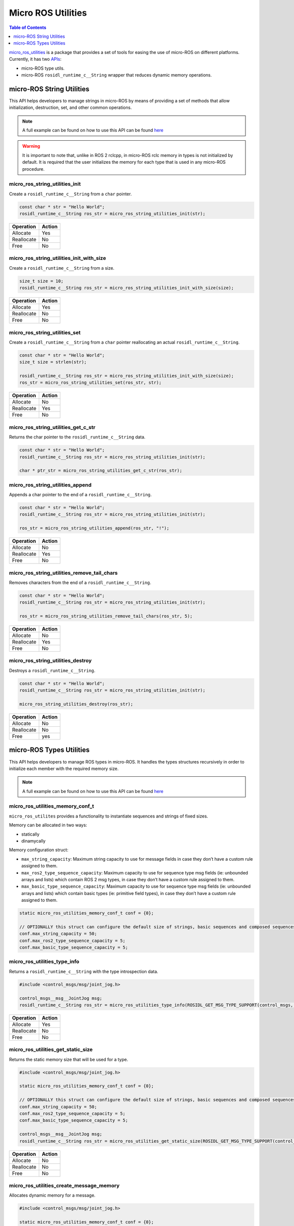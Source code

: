 .. _tutorials_micro_utilities:

Micro ROS Utilities
===================

.. contents:: Table of Contents
    :depth: 1
    :local:
    :backlinks: none

`micro_ros_utilities <https://github.com/micro-ROS/micro_ros_utilities>`_ is a package that provides a set of tools for easing the use of micro-ROS on different platforms. Currently, it has two `APIs <https://micro.ros.org/docs/api/utils/>`_:

- micro-ROS type utils.
- micro-ROS ``rosidl_runtime_c__String`` wrapper that reduces dynamic memory operations.

micro-ROS String Utilities
--------------------------

This API helps developers to manage strings in micro-ROS by means of providing a set of methods that allow initialization, destruction, set, and other common operations.

.. note::

    A full example can be found on how to use this API can be found `here <https://github.com/micro-ROS/micro_ros_arduino/blob/humble/examples/micro-ros_types_handling/micro-ros_types_handling.ino>`_

.. warning::

    It is important to note that, unlike in ROS 2 rclcpp, in micro-ROS rclc memory in types is not initialized by default. It is required that the user initializes the memory for each type that is used in any micro-ROS procedure.

micro_ros_string_utilities_init
^^^^^^^^^^^^^^^^^^^^^^^^^^^^^^^

Create a ``rosidl_runtime_c__String`` from a ``char`` pointer.

.. code-block:: c

    const char * str = "Hello World";
    rosidl_runtime_c__String ros_str = micro_ros_string_utilities_init(str);

.. list-table::
   :header-rows: 1

   * - Operation
     - Action
   * - Allocate
     - Yes
   * - Reallocate
     - No
   * - Free
     - No

micro_ros_string_utilities_init_with_size
^^^^^^^^^^^^^^^^^^^^^^^^^^^^^^^^^^^^^^^^^

Create a ``rosidl_runtime_c__String`` from a size.

.. code-block:: c

    size_t size = 10;
    rosidl_runtime_c__String ros_str = micro_ros_string_utilities_init_with_size(size);

.. list-table::
   :header-rows: 1

   * - Operation
     - Action
   * - Allocate
     - Yes
   * - Reallocate
     - No
   * - Free
     - No

micro_ros_string_utilities_set
^^^^^^^^^^^^^^^^^^^^^^^^^^^^^^

Create a ``rosidl_runtime_c__String`` from a ``char`` pointer reallocating an actual ``rosidl_runtime_c__String``.

.. code-block:: c

    const char * str = "Hello World";
    size_t size = strlen(str);

    rosidl_runtime_c__String ros_str = micro_ros_string_utilities_init_with_size(size);
    ros_str = micro_ros_string_utilities_set(ros_str, str);

.. list-table::
   :header-rows: 1

   * - Operation
     - Action
   * - Allocate
     - No
   * - Reallocate
     - Yes
   * - Free
     - No

micro_ros_string_utilities_get_c_str
^^^^^^^^^^^^^^^^^^^^^^^^^^^^^^^^^^^^

Returns the char pointer to the ``rosidl_runtime_c__String`` data.

.. code-block:: c

    const char * str = "Hello World";
    rosidl_runtime_c__String ros_str = micro_ros_string_utilities_init(str);

    char * ptr_str = micro_ros_string_utilities_get_c_str(ros_str);

micro_ros_string_utilities_append
^^^^^^^^^^^^^^^^^^^^^^^^^^^^^^^^^

Appends a char pointer to the end of a ``rosidl_runtime_c__String``.

.. code-block:: c

    const char * str = "Hello World";
    rosidl_runtime_c__String ros_str = micro_ros_string_utilities_init(str);

    ros_str = micro_ros_string_utilities_append(ros_str, "!");

.. list-table::
   :header-rows: 1

   * - Operation
     - Action
   * - Allocate
     - No
   * - Reallocate
     - Yes
   * - Free
     - No

micro_ros_string_utilities_remove_tail_chars
^^^^^^^^^^^^^^^^^^^^^^^^^^^^^^^^^^^^^^^^^^^^

Removes characters from the end of a ``rosidl_runtime_c__String``.

.. code-block:: c

    const char * str = "Hello World";
    rosidl_runtime_c__String ros_str = micro_ros_string_utilities_init(str);

    ros_str = micro_ros_string_utilities_remove_tail_chars(ros_str, 5);

.. list-table::
   :header-rows: 1

   * - Operation
     - Action
   * - Allocate
     - No
   * - Reallocate
     - Yes
   * - Free
     - No

micro_ros_string_utilities_destroy
^^^^^^^^^^^^^^^^^^^^^^^^^^^^^^^^^^

Destroys a ``rosidl_runtime_c__String``.

.. code-block:: c

    const char * str = "Hello World";
    rosidl_runtime_c__String ros_str = micro_ros_string_utilities_init(str);

    micro_ros_string_utilities_destroy(ros_str);

.. list-table::
   :header-rows: 1

   * - Operation
     - Action
   * - Allocate
     - No
   * - Reallocate
     - No
   * - Free
     - yes


micro-ROS Types Utilities
-------------------------

This API helps developers to manage ROS types in micro-ROS. It handles the types structures recursively in order to initialize each member with the required memory size.

.. note::

    A full example can be found on how to use this API can be found `here <https://github.com/micro-ROS/micro_ros_arduino/blob/humble/examples/micro-ros_types_handling/micro-ros_types_handling.ino>`_

micro_ros_utilities_memory_conf_t
^^^^^^^^^^^^^^^^^^^^^^^^^^^^^^^^^

``micro_ros_utilites`` provides a functionality to instantiate sequences and strings of fixed sizes.

Memory can be allocated in two ways:

- statically
- dinamycally

Memory configuration struct:

- ``max_string_capacity``: Maximum string capacity to use for message fields in case they don’t have a custom rule assigned to them.
- ``max_ros2_type_sequence_capacity``: Maximum capacity to use for sequence type msg fields (ie: unbounded arrays and lists) which contain ROS 2 msg types, in case they don’t have a custom rule assigned to them.
- ``max_basic_type_sequence_capacity``: Maximum capacity to use for sequence type msg fields (ie: unbounded arrays and lists) which contain basic types (ie: primitive field types), in case they don’t have a custom rule assigned to them.

.. code-block:: c

    static micro_ros_utilities_memory_conf_t conf = {0};

    // OPTIONALLY this struct can configure the default size of strings, basic sequences and composed sequences
    conf.max_string_capacity = 50;
    conf.max_ros2_type_sequence_capacity = 5;
    conf.max_basic_type_sequence_capacity = 5;

micro_ros_utilities_type_info
^^^^^^^^^^^^^^^^^^^^^^^^^^^^^

Returns a ``rosidl_runtime_c__String`` with the type introspection data.

.. code-block:: c

    #include <control_msgs/msg/joint_jog.h>

    control_msgs__msg__JointJog msg;
    rosidl_runtime_c__String ros_str = micro_ros_utilities_type_info(ROSIDL_GET_MSG_TYPE_SUPPORT(control_msgs, msg, JointJog));

.. list-table::
   :header-rows: 1

   * - Operation
     - Action
   * - Allocate
     - Yes
   * - Reallocate
     - No
   * - Free
     - No


micro_ros_utilities_get_static_size
^^^^^^^^^^^^^^^^^^^^^^^^^^^^^^^^^^^

Returns the static memory size that will be used for a type.

.. code-block:: c

    #include <control_msgs/msg/joint_jog.h>

    static micro_ros_utilities_memory_conf_t conf = {0};

    // OPTIONALLY this struct can configure the default size of strings, basic sequences and composed sequences
    conf.max_string_capacity = 50;
    conf.max_ros2_type_sequence_capacity = 5;
    conf.max_basic_type_sequence_capacity = 5;

    control_msgs__msg__JointJog msg;
    rosidl_runtime_c__String ros_str = micro_ros_utilities_get_static_size(ROSIDL_GET_MSG_TYPE_SUPPORT(control_msgs, msg, JointJog) conf);

.. list-table::
   :header-rows: 1

   * - Operation
     - Action
   * - Allocate
     - No
   * - Reallocate
     - No
   * - Free
     - No

micro_ros_utilities_create_message_memory
^^^^^^^^^^^^^^^^^^^^^^^^^^^^^^^^^^^^^^^^^

Allocates dynamic memory for a message.

.. code-block:: c

    #include <control_msgs/msg/joint_jog.h>

    static micro_ros_utilities_memory_conf_t conf = {0};

    // OPTIONALLY this struct can configure the default size of strings, basic sequences and composed sequences
    conf.max_string_capacity = 50;
    conf.max_ros2_type_sequence_capacity = 5;
    conf.max_basic_type_sequence_capacity = 5;

    control_msgs__msg__JointJog msg;
    bool success = micro_ros_utilities_create_message_memory(
        ROSIDL_GET_MSG_TYPE_SUPPORT(control_msgs, msg, JointJog),
        &msg,
        conf
    );

.. list-table::
   :header-rows: 1

   * - Operation
     - Action
   * - Allocate
     - Yes
   * - Reallocate
     - No
   * - Free
     - No

micro_ros_utilities_create_static_message_memory
^^^^^^^^^^^^^^^^^^^^^^^^^^^^^^^^^^^^^^^^^^^^^^^^

Allocates memory for a message in a user-provided buffer.

.. code-block:: c

    #include <control_msgs/msg/joint_jog.h>

    uint8_t my_buffer[1000];
    static micro_ros_utilities_memory_conf_t conf = {0};

    // OPTIONALLY this struct can configure the default size of strings, basic sequences and composed sequences
    conf.max_string_capacity = 50;
    conf.max_ros2_type_sequence_capacity = 5;
    conf.max_basic_type_sequence_capacity = 5;

    control_msgs__msg__JointJog msg;
    bool success = micro_ros_utilities_create_static_message_memory(
        ROSIDL_GET_MSG_TYPE_SUPPORT(control_msgs, msg, JointJog),
        &msg_static,
        conf,
        my_buffer,
        sizeof(my_buffer)
    );

.. list-table::
   :header-rows: 1

   * - Operation
     - Action
   * - Allocate
     - On buffer
   * - Reallocate
     - No
   * - Free
     - No

micro_ros_utilities_destroy_message_memory
^^^^^^^^^^^^^^^^^^^^^^^^^^^^^^^^^^^^^^^^^^

Deallocates the dynamic memory of a message.

.. code-block:: c

    #include <control_msgs/msg/joint_jog.h>

    uint8_t my_buffer[1000];
    static micro_ros_utilities_memory_conf_t conf = {0};

    // OPTIONALLY this struct can configure the default size of strings, basic sequences and composed sequences
    conf.max_string_capacity = 50;
    conf.max_ros2_type_sequence_capacity = 5;
    conf.max_basic_type_sequence_capacity = 5;

    control_msgs__msg__JointJog msg;
    bool success = micro_ros_utilities_create_message_memory(
        ROSIDL_GET_MSG_TYPE_SUPPORT(control_msgs, msg, JointJog),
        &msg,
        conf
    );

    success &= micro_ros_utilities_destroy_message_memory(
        ROSIDL_GET_MSG_TYPE_SUPPORT(control_msgs, msg, JointJog),
        &msg,
        conf
    );

.. list-table::
   :header-rows: 1

   * - Operation
     - Action
   * - Allocate
     - Yes
   * - Reallocate
     - No
   * - Free
     - No
